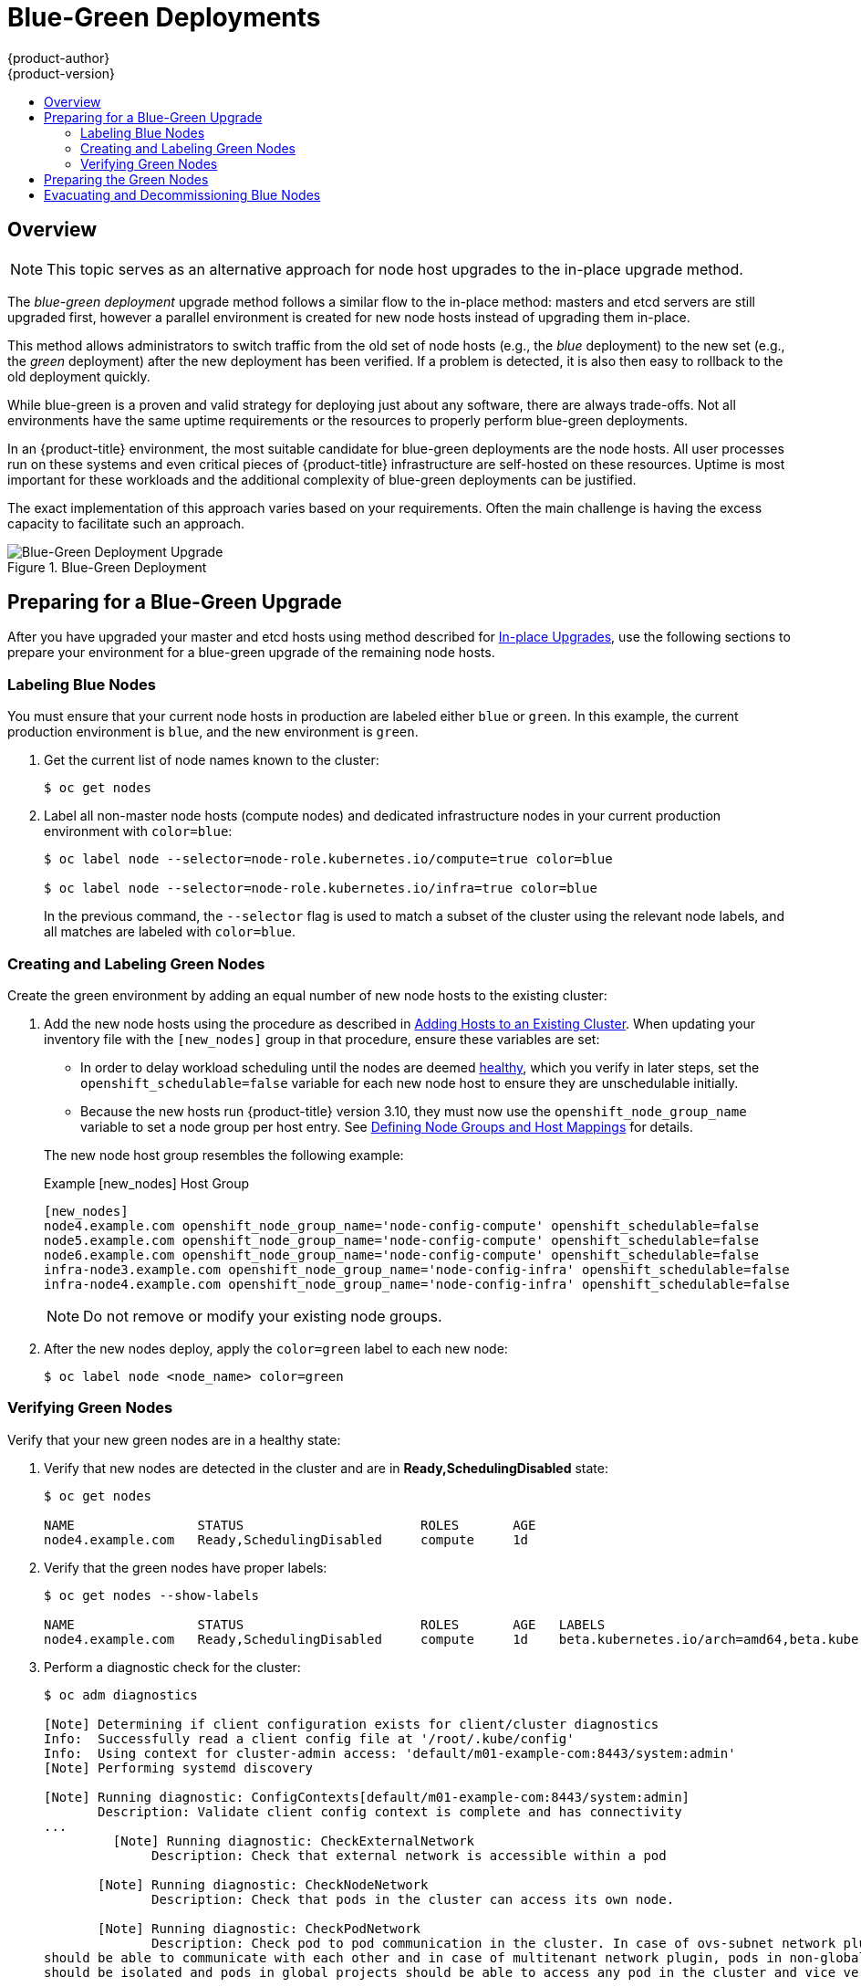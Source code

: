 [[upgrading-blue-green-deployments]]
= Blue-Green Deployments
{product-author}
{product-version}
:data-uri:
:icons:
:experimental:
:toc: macro
:toc-title:
:prewrap!:

toc::[]

== Overview

[NOTE]
====
This topic serves as an alternative approach for node host upgrades to the in-place
upgrade method.
====

The _blue-green deployment_ upgrade method follows a similar flow to the
in-place method: masters and etcd servers are still upgraded first, however a
parallel environment is created for new node hosts instead of upgrading them
in-place.

This method allows administrators to switch traffic from the old set of node
hosts (e.g., the _blue_ deployment) to the new set (e.g., the _green_
deployment) after the new deployment has been verified. If a problem is
detected, it is also then easy to rollback to the old deployment quickly.

While blue-green is a proven and valid strategy for deploying just about any
software, there are always trade-offs. Not all environments have the same uptime
requirements or the resources to properly perform blue-green deployments.

In an {product-title} environment, the most suitable candidate for blue-green
deployments are the node hosts. All user processes run on these systems and even
critical pieces of {product-title} infrastructure are self-hosted on these
resources. Uptime is most important for these workloads and the additional
complexity of blue-green deployments can be justified.

The exact implementation of this approach varies based on your requirements.
Often the main challenge is having the excess capacity to facilitate such an
approach.

.Blue-Green Deployment
image::blue-green-deployment.gif[Blue-Green Deployment Upgrade]

[[blue-green-deployments-preparing-for-upgrade]]
== Preparing for a Blue-Green Upgrade

After you have upgraded your master and etcd hosts using method described for
xref:automated_upgrades.adoc#install-config-upgrading-automated-upgrades[In-place Upgrades],
use the following sections to prepare your environment for a blue-green upgrade
of the remaining node hosts.

ifdef::openshift-enterprise[]
[[blue-green-sharing-software-entitltments]]
=== Sharing Software Entitlements

Administrators must temporarily share the Red Hat software entitlements between
the blue-green deployments or provide access to the installation content by
means of a system such as Red Hat Satellite. This can be accomplished by sharing
the consumer ID from the previous node host:

. On each old node host that will be upgraded, note its `system identity` value,
which is the consumer ID:
+
----
# subscription-manager identity | grep system
system identity: 6699375b-06db-48c4-941e-689efd6ce3aa
----

. On each new RHEL 7 or RHEL Atomic Host 7 system that will replace an old
node host, register using the respective consumer ID from the previous step:
+
----
# subscription-manager register --consumerid=6699375b-06db-48c4-941e-689efd6ce3aa
----

endif::openshift-enterprise[]

[[blue-green-labeling-node-hosts]]
=== Labeling Blue Nodes

You must ensure that your current node hosts in production are labeled either
`blue` or `green`. In this example, the current production environment is
`blue`, and the new environment is `green`.

. Get the current list of node names known to the cluster:
+
----
$ oc get nodes
----

. Label all non-master node hosts (compute nodes) and dedicated infrastructure
nodes in your current production environment with `color=blue`:
+
----
$ oc label node --selector=node-role.kubernetes.io/compute=true color=blue

$ oc label node --selector=node-role.kubernetes.io/infra=true color=blue
----
+
In the previous command, the `--selector` flag is used to match a subset of the
cluster using the relevant node labels, and all matches are labeled with
`color=blue`.

[[blue-green-creating-labeling-green-nodes]]
=== Creating and Labeling Green Nodes

Create the green environment by adding an equal number of new node hosts to the
existing cluster:

. Add the new node hosts using the procedure as described in
xref:../install_config/adding_hosts_to_existing_cluster.adoc#adding-cluster-hosts_adding-hosts-to-cluster[Adding Hosts to an Existing Cluster].
When updating your inventory file with the `[new_nodes]` group in that
procedure, ensure these variables are set:
+
--
* In order to delay workload scheduling until the nodes are deemed
xref:../architecture/infrastructure_components/kubernetes_infrastructure.adoc#node[healthy],
which you verify in later steps, set the `openshift_schedulable=false`
variable for each new node host to ensure they are unschedulable initially.

* Because the new hosts run {product-title} version 3.10, they must
now use the `openshift_node_group_name` variable to set a node group per host
entry. See
xref:automated_upgrades.html#upgrades-defining-node-group-and-host-mappings[Defining
Node Groups and Host Mappings] for details.
--
+
The new node host group resembles the following example:
+
.Example [new_nodes] Host Group
----
[new_nodes]
node4.example.com openshift_node_group_name='node-config-compute' openshift_schedulable=false
node5.example.com openshift_node_group_name='node-config-compute' openshift_schedulable=false
node6.example.com openshift_node_group_name='node-config-compute' openshift_schedulable=false
infra-node3.example.com openshift_node_group_name='node-config-infra' openshift_schedulable=false
infra-node4.example.com openshift_node_group_name='node-config-infra' openshift_schedulable=false
----
+
[NOTE]
====
Do not remove or modify your existing node groups.
====

. After the new nodes deploy, apply the `color=green` label to each
new node:
+
----
$ oc label node <node_name> color=green
----

[[blue-green-verifying-green-nodes]]
=== Verifying Green Nodes

Verify that your new green nodes are in a healthy state:

. Verify that new nodes are detected in the cluster and are in *Ready,SchedulingDisabled* state:
+
----
$ oc get nodes

NAME                STATUS                       ROLES       AGE
node4.example.com   Ready,SchedulingDisabled     compute     1d
----

. Verify that the green nodes have proper labels:
+
----
$ oc get nodes --show-labels

NAME                STATUS                       ROLES       AGE   LABELS
node4.example.com   Ready,SchedulingDisabled     compute     1d    beta.kubernetes.io/arch=amd64,beta.kubernetes.io/os=linux,color=green,kubernetes.io/hostname=m01.example.com,node-role.kubernetes.io/compute=true
----

. Perform a diagnostic check for the cluster:
+
----
$ oc adm diagnostics

[Note] Determining if client configuration exists for client/cluster diagnostics
Info:  Successfully read a client config file at '/root/.kube/config'
Info:  Using context for cluster-admin access: 'default/m01-example-com:8443/system:admin'
[Note] Performing systemd discovery

[Note] Running diagnostic: ConfigContexts[default/m01-example-com:8443/system:admin]
       Description: Validate client config context is complete and has connectivity
...
         [Note] Running diagnostic: CheckExternalNetwork
              Description: Check that external network is accessible within a pod

       [Note] Running diagnostic: CheckNodeNetwork
              Description: Check that pods in the cluster can access its own node.

       [Note] Running diagnostic: CheckPodNetwork
              Description: Check pod to pod communication in the cluster. In case of ovs-subnet network plugin, all pods
should be able to communicate with each other and in case of multitenant network plugin, pods in non-global projects
should be isolated and pods in global projects should be able to access any pod in the cluster and vice versa.

       [Note] Running diagnostic: CheckServiceNetwork
              Description: Check pod to service communication in the cluster. In case of ovs-subnet network plugin, all
pods should be able to communicate with all services and in case of multitenant network plugin, services in non-global
projects should be isolated and pods in global projects should be able to access any service in the cluster.
...
----

[[blue-green-warming-green-nodes]]
== Preparing the Green Nodes

To migrate pods from the blue environment to the green, you must pull the
required container images.

Network latency and load on the registry can cause delays if the environment
does not have sufficient capacity. You can minimize impact to the running system
by importing new image streams to trigger new pod deployments to the new nodes.

Major releases of {product-title}, and sometimes asynchronous errata updates,
introduce new image streams for builder images for users of Source-to-Image
(S2I). Upon import, any builds or deployments configured with
xref:../dev_guide/builds/triggering_builds.adoc#image-change-triggers[image
change triggers] are automatically created.

Another benefit of triggering the builds is that it fetches the majority of the
ancillary images to all node hosts, such as the various builder images, the pod
infrastructure image, and deployers. The green nodes are then prepared for the
expected load increase, and the remaining images more quickly migrated during
node evacuation.

When you are ready to continue with the upgrade process, follow these steps to
warm the green nodes:

. Set the green nodes to schedulable so that new pods are deployed to them:
+
----
$ oc adm manage-node --schedulable=true --selector=color=green
----

. Set the blue nodes to unschedulable so that no new pods run on them:
+
----
$ oc adm manage-node --schedulable=false --selector=color=blue
----

. Update the node selectors for the registry and router deployment configurations
to use the `node-role.kubernetes.io/infra=true` label. This change starts new
deployments that place the registry and router pods on your new infrastructure
nodes.

.. Edit the *docker-registry* deployment configuration:
+
----
$ oc edit -n default dc/docker-registry
----

.. Update the `nodeSelector` parameter to use the following value, with `"true"`
in quotation marks, and save your changes:
+
----
      nodeSelector:
        node-role.kubernetes.io/infra: "true"
----

.. Edit the *router* deployment configuration:
+
----
$ oc edit -n default dc/router
----

.. Update the `nodeSelector` parameter to use the following value, with `"true"`
in quotation marks, and save your changes:
+
----
      nodeSelector:
        node-role.kubernetes.io/infra: "true"
----

.. Verify that the *docker-registry* and *router* pods are running and in ready
state on the new infrastructure nodes:
+
----
$ oc get pods -n default -o wide

NAME                       READY     STATUS    RESTARTS   AGE       IP                NODE
docker-registry-2-b7xbn    1/1       Running   0          18m       10.128.0.188      infra-node3.example.com
router-2-mvq6p             1/1       Running   0          6m        192.168.122.184   infra-node4.example.com
----

. Update the default image streams and templates.

. Import the latest images. This process can trigger a large number of builds,
but the builds are performed on the green nodes and, therefore, do not impact
any traffic on the blue deployment.

. To monitor build progress across all namespaces (projects) in the cluster:
+
----
$ oc get events -w --all-namespaces
----
+
In large environments, builds rarely completely stop. However, you should see a
large increase and decrease caused by the administrative image import.

[[blue-green-deployments-node-evacuation]]
== Evacuating and Decommissioning Blue Nodes

For larger deployments, it is possible to have other labels that help determine
how evacuation can be coordinated. The most conservative approach for avoiding
downtime is to evacuate one node host at a time.

If services are composed of pods using zone anti-affinity, you can evacuate
an entire zone at one time. You must ensure that the storage volumes used are
available in the new zone. Follow the directions in your cloud provider's 
documentation.

ifdef::openshift-origin[]
In {product-title} 1.2 and later,
endif::[]
ifdef::openshift-enterprise[]
In {product-title} 3.2 and later,
endif::[]
a node host evacuation is triggered whenever the node service is stopped. Node
labeling is very important and can cause issues if nodes are mislabeled or
commands are run on nodes with generalized labels. Exercise caution if master
hosts are also labeled with `color=blue`.

When you are ready to continue with the upgrade process, follow these steps.

. Evacuate and delete all blue nodes with the following commands:
+
----
$ oc adm manage-node --selector=color=blue --evacuate
$ oc delete node --selector=color=blue
----

. After the blue node hosts no longer contain pods and have been removed from
{product-title}, they are safe to power off. As a safety precaution, confirm
that there are no issues with the upgrade before you power off the hosts.
ifdef::openshift-enterprise[]
.. Unregister each old host:
+
----
# subscription-manager clean
----
endif::openshift-enterprise[]
.. Back up any useful scripts or required files that are stored on the hosts.
.. After you are comfortable that the upgrade succeeded, remove these hosts.
